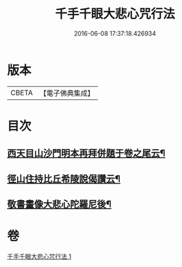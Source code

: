 #+TITLE: 千手千眼大悲心咒行法 
#+DATE: 2016-06-08 17:37:18.426934

* 版本
 |     CBETA|【電子佛典集成】|

* 目次
** [[file:KR6d0202_001.txt::001-0545b17][西天目山沙門明本再拜併題于卷之尾云¶]]
** [[file:KR6d0202_001.txt::001-0546a3][徑山住持比丘希陵說偈讚云¶]]
** [[file:KR6d0202_001.txt::001-0546a23][敬書畫像大悲心陀羅尼後¶]]

* 卷
[[file:KR6d0202_001.txt][千手千眼大悲心咒行法 1]]

